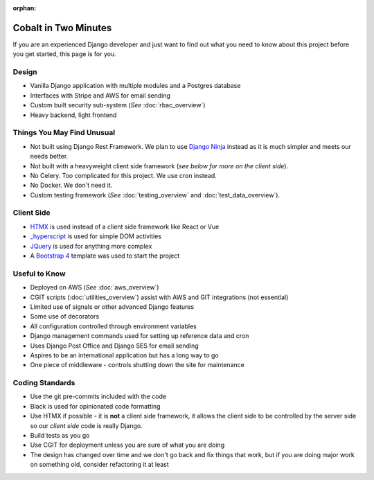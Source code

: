 :orphan:

.. image:: ../images/cobalt.jpg
 :width: 300
 :alt: Cobalt Chemical Symbol

.. image:: ../images/time.jpg
 :width: 300
 :alt: Time

=====================
Cobalt in Two Minutes
=====================

If you are an experienced Django developer and just want to find out what you need to know
about this project before you get started, this page is for you.

************************
Design
************************

- Vanilla Django application with multiple modules and a Postgres database
- Interfaces with Stripe and AWS for email sending
- Custom built security sub-system (*See* :doc:`rbac_overview`)
- Heavy backend, light frontend

***************************
Things You May Find Unusual
***************************

- Not built using Django Rest Framework. We plan to use `Django Ninja <https://django-ninja.rest-framework.com/>`_ instead as it is much simpler and meets our needs better.
- Not built with a heavyweight client side framework (*see below for more on the client side*).
- No Celery. Too complicated for this project. We use cron instead.
- No Docker. We don't need it.
- Custom testing framework (*See* :doc:`testing_overview` and :doc:`test_data_overview`).

******************
Client Side
******************

- `HTMX <https://htmx.org/>`_ is used instead of a client side framework like React or Vue
- `_hyperscript <https://hyperscript.org/>`_ is used for simple DOM activities
- `JQuery <https://jquery.com/>`_ is used for anything more complex
- A `Bootstrap 4 <https://getbootstrap.com/>`_ template was used to start the project

******************
Useful to Know
******************

- Deployed on AWS (*See* :doc:`aws_overview`)
- CGIT scripts (:doc:`utilities_overview`) assist with AWS and GIT integrations (not essential)
- Limited use of signals or other advanced Django features
- Some use of decorators
- All configuration controlled through environment variables
- Django management commands used for setting up reference data and cron
- Uses Django Post Office and Django SES for email sending
- Aspires to be an international application but has a long way to go
- One piece of middleware - controls shutting down the site for maintenance

********************
Coding Standards
********************

- Use the git pre-commits included with the code
- Black is used for opinionated code formatting
- Use HTMX if possible - it is **not** a client side framework, it allows the client side to be controlled by the server side so our *client side* code is really Django.
- Build tests as you go
- Use CGIT for deployment unless you are sure of what you are doing
- The design has changed over time and we don't go back and fix things that work, but if you are doing major work on something old, consider refactoring it at least

